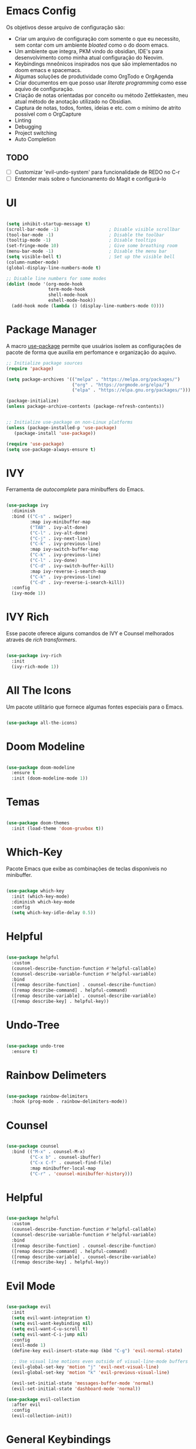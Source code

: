 * Emacs Config

Os objetivos desse arquivo de configuração são:
- Criar um arquivo de configuração com somente o que eu necessito, sem contar com um ambiente /bloated/ como o do doom emacs.
- Um ambiente que integra, PKM vindo do obsidian, IDE's para desenvolvimento como minha atual configuração do Neovim.
- Keybindings mneônicos inspirados nos que são implementados no doom emacs e spacemacs.
- Algumas soluções de produtividade como OrgTodo e OrgAgenda
- Criar documentos em que posso usar /literate programming/ como esse aquivo de configuração.
- Criação de notas orientadas por conceito ou método Zettlekasten, meu atual método de anotação utilizado no Obsidian.
- Captura de notas, todos, fontes, ideias e etc. com o mínimo de atrito possível com o OrgCapture
- Linting
- Debugging
- Project switching
- Auto Completion

** TODO
- [ ] Customizar 'evil-undo-system' para funcionalidade de REDO no C-r
- [ ] Entender mais sobre o funcionamento do Magit e configurá-lo

* UI

#+begin_src emacs-lisp

(setq inhibit-startup-message t)
(scroll-bar-mode -1)                   ; Disable visible scrollbar
(tool-bar-mode -1)                     ; Disable the toolbar
(tooltip-mode -1)                      ; Disable tooltips
(set-fringe-mode 10)                   ; Give some breathing room
(menu-bar-mode -1)                     ; Disable the menu bar
(setq visible-bell t)                  ; Set up the visible bell
(column-number-mode)
(global-display-line-numbers-mode t)

;; Disable line numbers for some modes
(dolist (mode '(org-mode-hook
                term-mode-hook
                shell-mode-hook
                eshell-mode-hook))
  (add-hook mode (lambda () (display-line-numbers-mode 0))))
#+end_src

* Package Manager
A macro [[https://jwiegley.github.io/use-package/][use-package]] permite que usuários isolem as configurações de pacote de forma que auxilia em perfomance e organização do aquivo.

#+begin_src emacs-lisp
;; Initialize package sources
(require 'package)

(setq package-archives '(("melpa" . "https://melpa.org/packages/")
                         ("org" . "https://orgmode.org/elpa/")
                         ("elpa" . "https://elpa.gnu.org/packages/")))

(package-initialize)
(unless package-archive-contents (package-refresh-contents))


;; Initialize use-package on non-Linux platforms
(unless (package-installed-p 'use-package)
   (package-install 'use-package))

(require 'use-package)
(setq use-package-always-ensure t)
#+end_src

* IVY
Ferramenta de /autocomplete/ para minibuffers do Emacs.

#+begin_src emacs-lisp

(use-package ivy
  :diminish
  :bind (("C-s" . swiper)
         :map ivy-minibuffer-map
         ("TAB" . ivy-alt-done)
         ("C-l" . ivy-alt-done)
         ("C-j" . ivy-next-line)
         ("C-k" . ivy-previous-line)
         :map ivy-switch-buffer-map
         ("C-k" . ivy-previous-line)
         ("C-l" . ivy-done)
         ("C-d" . ivy-switch-buffer-kill)
         :map ivy-reverse-i-search-map
         ("C-k" . ivy-previous-line)
         ("C-d" . ivy-reverse-i-search-kill))
  :config
  (ivy-mode 1))

#+end_src

* IVY Rich
Esse pacote oferece alguns comandos de IVY e Counsel melhorados através de /rich transformers/.

#+begin_src emacs-lisp

(use-package ivy-rich
  :init
  (ivy-rich-mode 1))

#+end_src

* All The Icons
Um pacote utilitário que fornece algumas fontes especiais para o Emacs.

#+begin_src emacs-lisp

(use-package all-the-icons)

#+end_src

* Doom Modeline

#+begin_src emacs-lisp

(use-package doom-modeline
  :ensure t
  :init (doom-modeline-mode 1))

#+end_src

* Temas

#+begin_src emacs-lisp

(use-package doom-themes
  :init (load-theme 'doom-gruvbox t))

#+end_src

* Which-Key
Pacote Emacs que exibe as combinações de teclas disponíveis no minibuffer.

#+begin_src emacs-lisp

(use-package which-key
  :init (which-key-mode)
  :diminish which-key-mode
  :config
  (setq which-key-idle-delay 0.5))

#+end_src

* Helpful

#+begin_src emacs-lisp

(use-package helpful
  :custom
  (counsel-describe-function-function #'helpful-callable)
  (counsel-describe-variable-function #'helpful-variable)
  :bind
  ([remap describe-function] . counsel-describe-function)
  ([remap describe-command] . helpful-command)
  ([remap describe-variable] . counsel-describe-variable)
  ([remap describe-key] . helpful-key))

#+end_src

* Undo-Tree

#+begin_src emacs-lisp

(use-package undo-tree
  :ensure t)

#+end_src

* Rainbow Delimeters

#+begin_src emacs-lisp

(use-package rainbow-delimiters
  :hook (prog-mode . rainbow-delimiters-mode))

#+end_src

* Counsel

#+begin_src emacs-lisp

(use-package counsel
  :bind (("M-x" . counsel-M-x)
         ("C-x b" . counsel-ibuffer)
         ("C-x C-f" . counsel-find-file)
         :map minibuffer-local-map
         ("C-r" . 'counsel-minibuffer-history)))

#+end_src

* Helpful

#+begin_src emacs-lisp

(use-package helpful
  :custom
  (counsel-describe-function-function #'helpful-callable)
  (counsel-describe-variable-function #'helpful-variable)
  :bind
  ([remap describe-function] . counsel-describe-function)
  ([remap describe-command] . helpful-command)
  ([remap describe-variable] . counsel-describe-variable)
  ([remap describe-key] . helpful-key))

#+end_src

* Evil Mode

#+begin_src emacs-lisp

(use-package evil
  :init
  (setq evil-want-integration t)
  (setq evil-want-keybinding nil)
  (setq evil-want-C-u-scroll t)
  (setq evil-want-C-i-jump nil)
  :config
  (evil-mode 1)
  (define-key evil-insert-state-map (kbd "C-g") 'evil-normal-state)

  ;; Use visual line motions even outside of visual-line-mode buffers
  (evil-global-set-key 'motion "j" 'evil-next-visual-line)
  (evil-global-set-key 'motion "k" 'evil-previous-visual-line)

  (evil-set-initial-state 'messages-buffer-mode 'normal)
  (evil-set-initial-state 'dashboard-mode 'normal))

(use-package evil-collection
  :after evil
  :config
  (evil-collection-init))

#+end_src

* General Keybindings

As /keybindings/ são prefixadas globalmente com SPC assim como Spacemacs. Além disso após o prefixo espaço os prefixos mneônicos de classes de funcionalidades começam.

As classes de prefixos são:
- "b" -> buffer
- "c" -> code
- "f" -> file
- "g" -> git
- "i" -> insert
- "n" -> notas
- "o" -> open
- "p" -> project
- "q" -> quit/session
- "r" -> remote
- "s" -> search
- "t" -> toggle

| Keybind | Descrição |
|         |           |

#+begin_src emacs-lisp
(global-set-key (kbd "<escape>") 'keyboard-escape-quit)
#+end_src

* Projectile

#+begin_src emacs-lisp

(use-package projectile
  :diminish projectile-mode
  :config (projectile-mode)
  :custom ((projectile-completion-system 'ivy))
  :bind-keymap
  ("C-c p" . projectile-command-map)
  :init
  (when (file-directory-p "~/Projetos")
    (setq projectile-project-search-path '("~/Projetos")))
  (setq projectile-switch-project-action #'projectile-dired))

#+end_src

* Counsel Projectile

#+begin_src emacs-lisp

(use-package counsel-projectile
  :config (counsel-projectile-mode))

#+end_src

* TODO Magit

#+begin_src emacs-lisp :tangle no

(use-package magit
  :custom
  (magit-display-buffer-function #'magit-display-buffer-same-window-except-diff-v1))

#+end_src

* TODO Dashboard
* Org Mode

#+begin_src emacs-lisp

(defun hmvs/org-mode-setup ()
  (org-indent-mode)
  (visual-line-mode 1))

(use-package org
  :hook (org-mode . hmvs/org-mode-setup)
  :config
  (setq org-ellipsis " ▾"))

#+end_src

* Visual Fill column

#+begin_src emacs-lisp

(defun hmvs/org-mode-visual-fill ()
  (setq visual-fill-column-width 100
        visual-fill-column-center-text t)
  (visual-fill-column-mode 1))

(use-package visual-fill-column
  :hook (org-mode . hmvs/org-mode-visual-fill))

#+end_src
